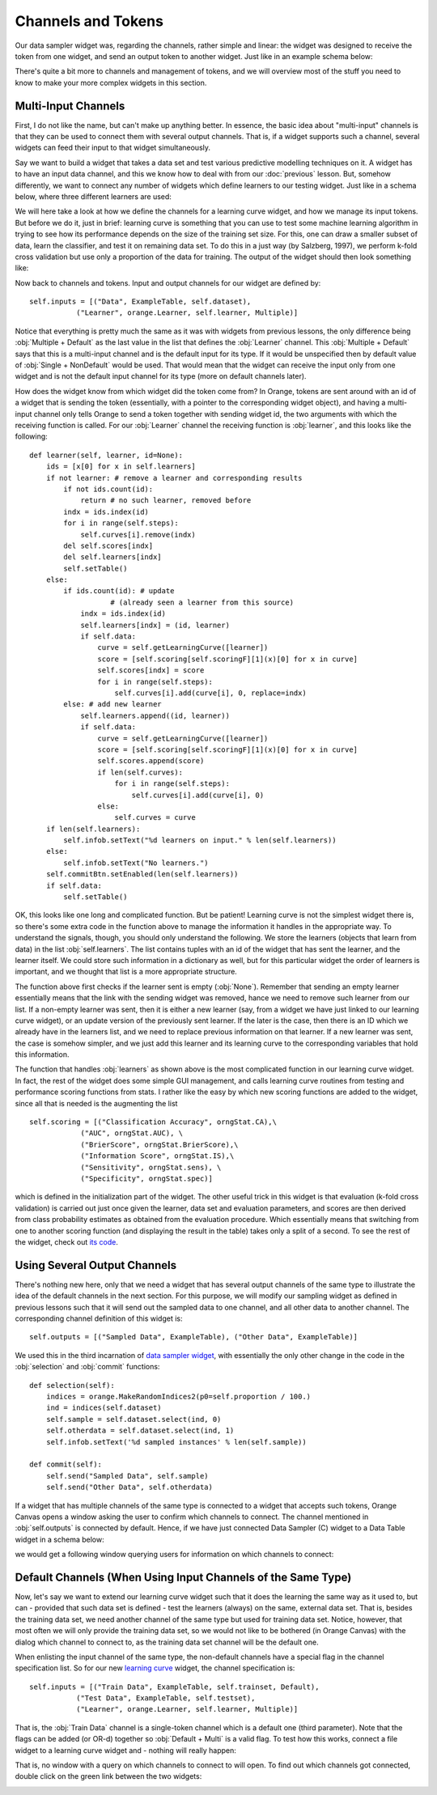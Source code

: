 ###################
Channels and Tokens
###################
 
Our data sampler widget was, regarding the channels, rather simple
and linear: the widget was designed to receive the token from one
widget, and send an output token to another widget. Just like in an
example schema below:

.. image:: schemawithdatasamplerB.png

There's quite a bit more to channels and management of tokens, and
we will overview most of the stuff you need to know to make your more
complex widgets in this section.

********************
Multi-Input Channels
********************

First, I do not like the name, but can't make up anything better. In
essence, the basic idea about "multi-input" channels is that they can
be used to connect them with several output channels. That is, if a
widget supports such a channel, several widgets can feed their input
to that widget simultaneously.

Say we want to build a widget that takes a data set and test
various predictive modelling techniques on it. A widget has to have an
input data channel, and this we know how to deal with from our :doc:`previous`
lesson. But, somehow differently, we
want to connect any number of widgets which define learners to our
testing widget. Just like in a schema below, where three different
learners are used:

.. image:: learningcurve.png

We will here take a look at how we define the channels for a learning
curve widget, and how we manage its input tokens. But before we do it,
just in brief: learning curve is something that you can use to test
some machine learning algorithm in trying to see how its performance
depends on the size of the training set size. For this, one can draw a
smaller subset of data, learn the classifier, and test it on remaining
data set. To do this in a just way (by Salzberg, 1997), we perform
k-fold cross validation but use only a proportion of the data for
training. The output of the widget should then look something
like:

.. image:: learningcurve-output.png

Now back to channels and tokens. Input and output channels for our
widget are defined by::

    self.inputs = [("Data", ExampleTable, self.dataset),
               ("Learner", orange.Learner, self.learner, Multiple)]

Notice that everything is pretty much the same as it was with
widgets from previous lessons, the only difference being
:obj:`Multiple + Default` as the last value in the list that defines
the :obj:`Learner` channel. This :obj:`Multiple + Default` says
that this is a multi-input channel and is the default input for its type.
If it would be unspecified then by default value of
:obj:`Single + NonDefault` would be used. That would mean that the
widget can receive the input only from one widget and is not the default input
channel for its type (more on default channels later).

How does the widget know from which widget did the token come from?
In Orange, tokens are sent around with an id of a widget that is
sending the token (essentially, with a pointer to the corresponding
widget object), and having a multi-input channel only tells Orange to
send a token together with sending widget id, the two arguments with
which the receiving function is called. For our :obj:`Learner`
channel the receiving function is :obj:`learner`, and this looks
like the following::

    def learner(self, learner, id=None):
        ids = [x[0] for x in self.learners]
        if not learner: # remove a learner and corresponding results
            if not ids.count(id):
                return # no such learner, removed before
            indx = ids.index(id)
            for i in range(self.steps):
                self.curves[i].remove(indx)
            del self.scores[indx]
            del self.learners[indx]
            self.setTable()
        else:
            if ids.count(id): # update
                       # (already seen a learner from this source)
                indx = ids.index(id)
                self.learners[indx] = (id, learner)
                if self.data:
                    curve = self.getLearningCurve([learner])
                    score = [self.scoring[self.scoringF][1](x)[0] for x in curve]
                    self.scores[indx] = score
                    for i in range(self.steps):
                        self.curves[i].add(curve[i], 0, replace=indx)
            else: # add new learner
                self.learners.append((id, learner))
                if self.data:
                    curve = self.getLearningCurve([learner])
                    score = [self.scoring[self.scoringF][1](x)[0] for x in curve]
                    self.scores.append(score)
                    if len(self.curves):
                        for i in range(self.steps):
                            self.curves[i].add(curve[i], 0)
                    else:
                        self.curves = curve
        if len(self.learners):
            self.infob.setText("%d learners on input." % len(self.learners))
        else:
            self.infob.setText("No learners.")
        self.commitBtn.setEnabled(len(self.learners))
        if self.data:
            self.setTable()

OK, this looks like one long and complicated function. But be
patient! Learning curve is not the simplest widget there is, so
there's some extra code in the function above to manage the
information it handles in the appropriate way. To understand the
signals, though, you should only understand the following. We store
the learners (objects that learn from data) in the list
:obj:`self.learners`. The list contains tuples with an id of the
widget that has sent the learner, and the learner itself. We could
store such information in a dictionary as well, but for this
particular widget the order of learners is important, and we thought
that list is a more appropriate structure.

The function above first checks if the learner sent is empty
(:obj:`None`). Remember that sending an empty learner
essentially means that the link with the sending widget was removed,
hance we need to remove such learner from our list. If a non-empty
learner was sent, then it is either a new learner (say, from a widget
we have just linked to our learning curve widget), or an update
version of the previously sent learner. If the later is the case, then
there is an ID which we already have in the learners list, and we
need to replace previous information on that learner. If a new learner
was sent, the case is somehow simpler, and we just add this learner
and its learning curve to the corresponding variables that hold this
information.

The function that handles :obj:`learners` as shown above is
the most complicated function in our learning curve widget. In fact,
the rest of the widget does some simple GUI management, and calls
learning curve routines from testing and performance
scoring functions from stats. I rather like
the easy by which new scoring functions are added to the widget, since
all that is needed is the augmenting the list ::

    self.scoring = [("Classification Accuracy", orngStat.CA),\
                ("AUC", orngStat.AUC), \
                ("BrierScore", orngStat.BrierScore),\
                ("Information Score", orngStat.IS),\
                ("Sensitivity", orngStat.sens), \
                ("Specificity", orngStat.spec)]

which is defined in the initialization part of the widget. The
other useful trick in this widget is that evaluation (k-fold cross
validation) is carried out just once given the learner, data set and
evaluation parameters, and scores are then derived from class
probability estimates as obtained from the evaluation procedure. Which
essentially means that switching from one to another scoring function
(and displaying the result in the table) takes only a split of a
second. To see the rest of the widget, check out `its code <OWLearningCurveA.py>`_.

*****************************
Using Several Output Channels
*****************************

There's nothing new here, only that we need a widget that has
several output channels of the same type to illustrate the idea of the
default channels in the next section. For this purpose, we will modify
our sampling widget as defined in previous lessons such that it will
send out the sampled data to one channel, and all other data to
another channel. The corresponding channel definition of this widget
is::

    self.outputs = [("Sampled Data", ExampleTable), ("Other Data", ExampleTable)]

We used this in the third incarnation of `data sampler widget <OWDataSamplerC.py>`_,
with essentially the only other change in the code in the :obj:`selection` and
:obj:`commit` functions::

    def selection(self):
        indices = orange.MakeRandomIndices2(p0=self.proportion / 100.)
        ind = indices(self.dataset)
        self.sample = self.dataset.select(ind, 0)
        self.otherdata = self.dataset.select(ind, 1)
        self.infob.setText('%d sampled instances' % len(self.sample))

    def commit(self):
        self.send("Sampled Data", self.sample)
        self.send("Other Data", self.otherdata)

If a widget that has multiple channels of the same type is
connected to a widget that accepts such tokens, Orange Canvas opens a
window asking the user to confirm which channels to connect. The
channel mentioned in :obj:`self.outputs` is connected by
default. Hence, if we have just connected Data Sampler
(C) widget to a Data Table widget in a schema below:

.. image:: datasampler-totable.png

we would get a following window querying users for information on
which channels to connect:

.. image:: datasampler-channelquerry.png

*************************************************************
Default Channels (When Using Input Channels of the Same Type)
*************************************************************

Now, let's say we want to extend our learning curve widget such
that it does the learning the same way as it used to, but can -
provided that such data set is defined - test the
learners (always) on the same, external data set. That is, besides the
training data set, we need another channel of the same type but used
for training data set. Notice, however, that most often we will only
provide the training data set, so we would not like to be bothered (in
Orange Canvas) with the dialog which channel to connect to, as the
training data set channel will be the default one.

When enlisting the input channel of the same type, the non-default
channels have a special flag in the channel specification list. So for
our new `learning curve <OWLearningCurveB.py>`_ widget, the
channel specification is::

    self.inputs = [("Train Data", ExampleTable, self.trainset, Default),
               ("Test Data", ExampleTable, self.testset),
               ("Learner", orange.Learner, self.learner, Multiple)]

That is, the :obj:`Train Data` channel is a single-token
channel which is a default one (third parameter). Note that the flags can
be added (or OR-d) together so :obj:`Default + Multi` is a valid flag.
To test how this works, connect a file widget to a learning curve widget and
- nothing will really happen:

.. image:: file-to-learningcurveb.png

That is, no window with a query on which channels
to connect to will open. To find out which channels got connected,
double click on the green link between the two widgets:

.. image:: file-to-learningcurveb-channels.png

